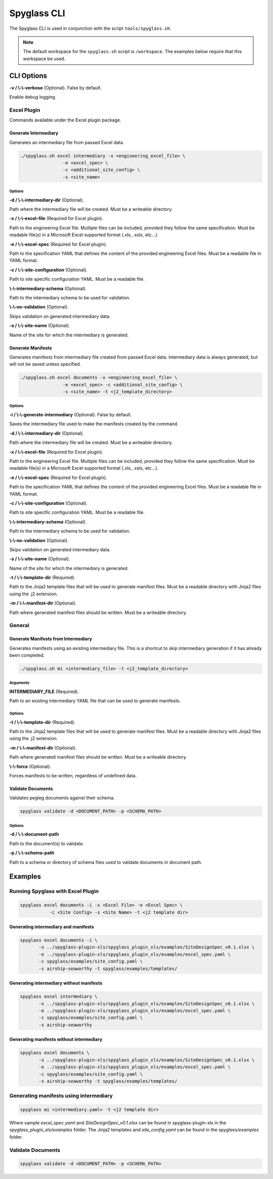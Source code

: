 ..
      Copyright 2019 AT&T Intellectual Property.
      All Rights Reserved.

      Licensed under the Apache License, Version 2.0 (the "License"); you may
      not use this file except in compliance with the License. You may obtain
      a copy of the License at

          http://www.apache.org/licenses/LICENSE-2.0

      Unless required by applicable law or agreed to in writing, software
      distributed under the License is distributed on an "AS IS" BASIS, WITHOUT
      WARRANTIES OR CONDITIONS OF ANY KIND, either express or implied. See the
      License for the specific language governing permissions and limitations
      under the License.

============
Spyglass CLI
============

The Spyglass CLI is used in conjunction with the script ``tools/spyglass.sh``.

.. note::

  The default workspace for the ``spyglass.sh`` script is ``/workspace``. The
  examples below require that this workspace be used.

CLI Options
===========

**-v / \\-\\-verbose** (Optional). False by default.

Enable debug logging.

Excel Plugin
************

Commands available under the Excel plugin package.

Generate Intermediary
---------------------

Generates an intermediary file from passed Excel data.

.. code-block:: bash

    ./spyglass.sh excel intermediary -x <engineering_excel_file> \
                    -e <excel_spec> \
                    -c <additional_site_config> \
                    -s <site_name>

Options
^^^^^^^

**-d / \\-\\-intermediary-dir** (Optional).

Path where the intermediary file will be created. Must be a writeable
directory.

**-x / \\-\\-excel-file** (Required for Excel plugin).

Path to the engineering Excel file. Multiple files can be included, provided
they follow the same specification. Must be readable file(s) in a Microsoft
Excel supported format (.xls, .xslx, etc...).

**-e / \\-\\-excel-spec** (Required for Excel plugin).

Path to the specification YAML that defines the content of the provided
engineering Excel files. Must be a readable file in YAML format.

**-c / \\-\\-site-configuration** (Optional).

Path to site specific configuration YAML. Must be a readable file.

**\\-\\-intermediary-schema** (Optional).

Path to the intermediary schema to be used for validation.

**\\-\\-no-validation** (Optional).

Skips validation on generated intermediary data.

**-s / \\-\\-site-name** (Optional).

Name of the site for which the intermediary is generated.

Generate Manifests
------------------

Generates manifests from intermediary file created from passed Excel data.
Intermediary data is always generated, but will not be saved unless specified.

.. code-block:: bash

    ./spyglass.sh excel documents -x <engineering_excel_file> \
                    -e <excel_spec> -c <additional_site_config> \
                    -s <site_name> -t <j2_template_directory>

Options
^^^^^^^

**-i / \\-\\-generate-intermediary** (Optional). False by default.

Saves the intermediary file used to make the manifests created by the command.

**-d / \\-\\-intermediary-dir** (Optional).

Path where the intermediary file will be created. Must be a writeable
directory.

**-x / \\-\\-excel-file** (Required for Excel plugin).

Path to the engineering Excel file. Multiple files can be included, provided
they follow the same specification. Must be readable file(s) in a Microsoft
Excel supported format (.xls, .xslx, etc...).

**-e / \\-\\-excel-spec** (Required for Excel plugin).

Path to the specification YAML that defines the content of the provided
engineering Excel files. Must be a readable file in YAML format.

**-c / \\-\\-site-configuration** (Optional).

Path to site specific configuration YAML. Must be a readable file.

**\\-\\-intermediary-schema** (Optional).

Path to the intermediary schema to be used for validation.

**\\-\\-no-validation** (Optional).

Skips validation on generated intermediary data.

**-s / \\-\\-site-name** (Optional).

Name of the site for which the intermediary is generated.

**-t / \\-\\-template-dir** (Required).

Path to the Jinja2 template files that will be used to generate manifest files.
Must be a readable directory with Jinja2 files using the .j2 extension.

**-m / \\-\\-manifest-dir** (Optional).

Path where generated manifest files should be written. Must be a writeable
directory.

General
*******

Generate Manifests from Intermediary
------------------------------------

Generates manifests using an existing intermediary file. This is a shortcut to
skip intermediary generation if it has already been completed.

.. code-block:: bash

    ./spyglass.sh mi <intermediary_file> -t <j2_template_directory>

Arguments
^^^^^^^^^

**INTERMEDIARY_FILE** (Required).

Path to an existing intermediary YAML file that can be used to generate
manifests.

Options
^^^^^^^

**-t / \\-\\-template-dir** (Required).

Path to the Jinja2 template files that will be used to generate manifest files.
Must be a readable directory with Jinja2 files using the .j2 extension.

**-m / \\-\\-manifest-dir** (Optional).

Path where generated manifest files should be written. Must be a writeable
directory.

**\\-\\-force** (Optional).

Forces manifests to be written, regardless of undefined data.

Validate Documents
------------------

Validates pegleg documents against their schema.

.. code-block:: bash

    spyglass validate -d <DOCUMENT_PATH> -p <SCHEMA_PATH>

Options
^^^^^^^

**-d / \\-\\-document-path**

Path to the document(s) to validate.

**-p / \\-\\-schema-path**

Path to a schema or directory of schema files used to validate documents in
document path.

Examples
========

Running Spyglass with Excel Plugin
**********************************

.. code-block:: bash

    spyglass excel documents -i -x <Excel File> -e <Excel Spec> \
               -c <Site Config> -s <Site Name> -t <j2 template dir>

Generating intermediary and manifests
-------------------------------------

.. code-block:: bash

    spyglass excel documents -i \
           -x ../spyglass-plugin-xls/spyglass_plugin_xls/examples/SiteDesignSpec_v0.1.xlsx \
           -e ../spyglass-plugin-xls/spyglass_plugin_xls/examples/excel_spec.yaml \
           -c spyglass/examples/site_config.yaml \
           -s airship-seaworthy -t spyglass/examples/templates/

Generating intermediary without manifests
-----------------------------------------

.. code-block:: bash

    spyglass excel intermediary \
           -x ../spyglass-plugin-xls/spyglass_plugin_xls/examples/SiteDesignSpec_v0.1.xlsx \
           -e ../spyglass-plugin-xls/spyglass_plugin_xls/examples/excel_spec.yaml \
           -c spyglass/examples/site_config.yaml \
           -s airship-seaworthy

Generating manifests without intermediary
-----------------------------------------

.. code-block:: bash

    spyglass excel documents \
           -x ../spyglass-plugin-xls/spyglass_plugin_xls/examples/SiteDesignSpec_v0.1.xlsx \
           -e ../spyglass-plugin-xls/spyglass_plugin_xls/examples/excel_spec.yaml \
           -c spyglass/examples/site_config.yaml \
           -s airship-seaworthy -t spyglass/examples/templates/

Generating manifests using intermediary
***************************************

.. code-block:: bash

    spyglass mi <intermediary.yaml> -t <j2 template dir>

Where sample `excel_spec.yaml` and `SiteDesignSpec_v0.1.xlsx` can be found in
spyglass-plugin-xls in the `spyglass_plugin_xls/examples` folder. The Jinja2
templates and `site_config.yaml` can be found in the `spyglass/examples`
folder.

Validate Documents
******************

.. code-block:: bash

    spyglass validate -d <DOCUMENT_PATH> -p <SCHEMA_PATH>
